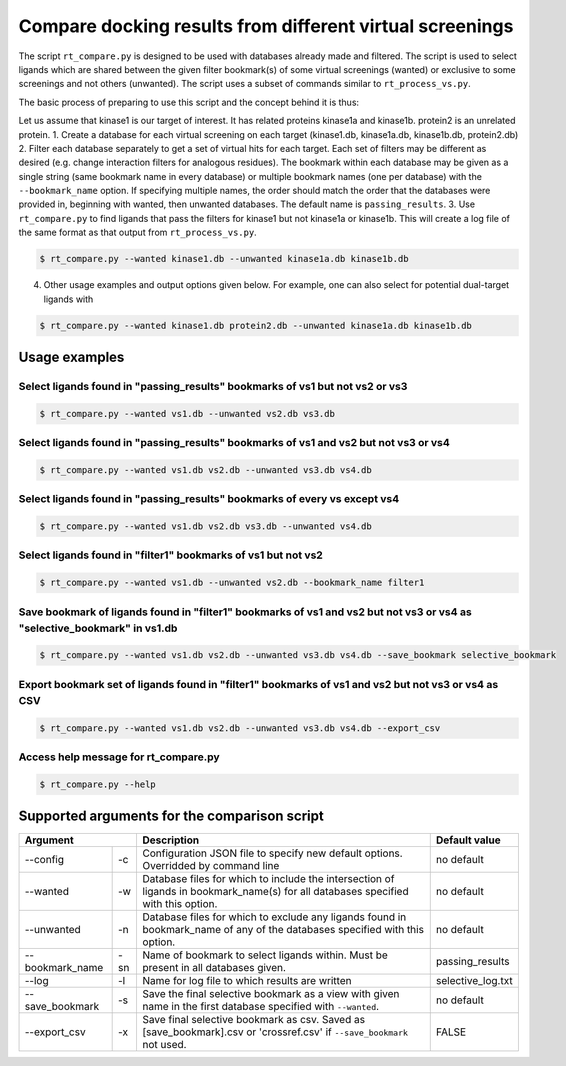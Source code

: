 .. _compare:

Compare docking results from different virtual screenings
====================

The script ``rt_compare.py`` is designed to be used with databases already made and filtered. The script is used to select ligands which are shared between the given filter bookmark(s) of some virtual screenings (wanted) or exclusive to some screenings and not others (unwanted). The script uses a subset of commands similar to ``rt_process_vs.py``.

The basic process of preparing to use this script and the concept behind it is thus:

Let us assume that kinase1 is our target of interest. It has related proteins kinase1a and kinase1b. protein2 is an unrelated protein.
1. Create a database for each virtual screening on each target (kinase1.db, kinase1a.db, kinase1b.db, protein2.db)
2. Filter each database separately to get a set of virtual hits for each target. Each set of filters may be different as desired (e.g. change interaction filters for analogous residues). The bookmark within each database may be given as a single string (same bookmark name in every database) or multiple bookmark names (one per database) with the ``--bookmark_name`` option. If specifying multiple names, the order should match the order that the databases were provided in, beginning with wanted, then unwanted databases. The default name is ``passing_results``.
3. Use ``rt_compare.py`` to find ligands that pass the filters for kinase1 but not kinase1a or kinase1b. This will create a log file of the same format as that output from ``rt_process_vs.py``.

.. code-block:: bash

    $ rt_compare.py --wanted kinase1.db --unwanted kinase1a.db kinase1b.db

4. Other usage examples and output options given below. For example, one can also select for potential dual-target ligands with


.. code-block:: bash

    $ rt_compare.py --wanted kinase1.db protein2.db --unwanted kinase1a.db kinase1b.db


Usage examples
-----------

Select ligands found in "passing_results" bookmarks of vs1 but not vs2 or vs3
````````````

.. code-block:: bash

    $ rt_compare.py --wanted vs1.db --unwanted vs2.db vs3.db

Select ligands found in "passing_results" bookmarks of vs1 and vs2 but not vs3 or vs4
`````````````

.. code-block:: bash

    $ rt_compare.py --wanted vs1.db vs2.db --unwanted vs3.db vs4.db

Select ligands found in "passing_results" bookmarks of every vs except vs4
`````````````````

.. code-block:: bash

    $ rt_compare.py --wanted vs1.db vs2.db vs3.db --unwanted vs4.db

Select ligands found in "filter1" bookmarks of vs1 but not vs2
```````````````

.. code-block:: bash

    $ rt_compare.py --wanted vs1.db --unwanted vs2.db --bookmark_name filter1

Save bookmark of ligands found in "filter1" bookmarks of vs1 and vs2 but not vs3 or vs4 as "selective_bookmark" in vs1.db
`````````````````

.. code-block:: bash

    $ rt_compare.py --wanted vs1.db vs2.db --unwanted vs3.db vs4.db --save_bookmark selective_bookmark

Export bookmark set of ligands found in "filter1" bookmarks of vs1 and vs2 but not vs3 or vs4 as CSV
`````````````````
.. code-block:: bash

    $ rt_compare.py --wanted vs1.db vs2.db --unwanted vs3.db vs4.db --export_csv

Access help message for rt_compare.py
```````````````

.. code-block:: bash

    $ rt_compare.py --help


Supported arguments for the comparison script
---------------------

+----------------+---+----------------------------------------------------------------------------------------------------------------------------------+------------------+
| Argument           | Description                                                                                                                      | Default value    |
+================+===+==================================================================================================================================+==================+
|--config        | -c| Configuration JSON file to specify new default options. Overridded by command line                                               | no default       |
+----------------+---+----------------------------------------------------------------------------------------------------------------------------------+------------------+
|--wanted        | -w| Database files for which to include the intersection of ligands in bookmark_name(s) for all databases specified with this option.| no default       |
+----------------+---+----------------------------------------------------------------------------------------------------------------------------------+------------------+
|--unwanted      | -n| Database files for which to exclude any ligands found in bookmark_name of any of the databases specified with this option.       | no default       |
+----------------+---+----------------------------------------------------------------------------------------------------------------------------------+------------------+
|--bookmark_name |-sn| Name of bookmark to select ligands within. Must be present in all databases given.                                               | passing_results  |
+----------------+---+----------------------------------------------------------------------------------------------------------------------------------+------------------+
|--log           | -l| Name for log file to which results are written                                                                                   | selective_log.txt|
+----------------+---+----------------------------------------------------------------------------------------------------------------------------------+------------------+
|--save_bookmark | -s| Save the final selective bookmark as a view with given name in the first database specified with ``--wanted``.                   | no default       |
+----------------+---+----------------------------------------------------------------------------------------------------------------------------------+------------------+
|--export_csv    | -x| Save final selective bookmark as csv. Saved as [save_bookmark].csv or 'crossref.csv' if ``--save_bookmark`` not used.            | FALSE            |
+----------------+---+----------------------------------------------------------------------------------------------------------------------------------+------------------+



